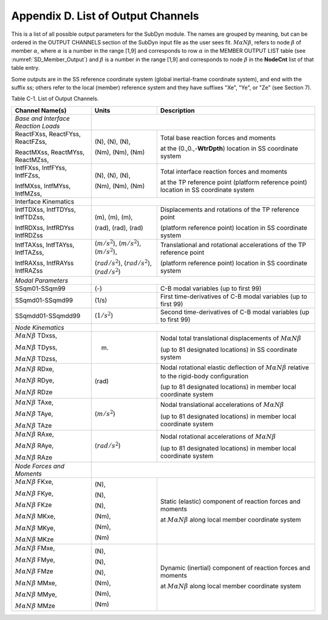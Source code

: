 .. _sd_appendix_D:

Appendix D. List of Output Channels
===================================

This is a list of all possible output parameters for the SubDyn module.
The names are grouped by meaning, but can be ordered in the OUTPUT
CHANNELS section of the SubDyn input file as the user sees fit. :math:`M \alpha N \beta`,
refers to node :math:`\beta` of member :math:`\alpha`, where :math:`\alpha` is a number in the range [1,9] and
corresponds to row :math:`\alpha` in the MEMBER OUTPUT LIST table (see :numref:`SD_Member_Output`) and
:math:`\beta` is a number in the range [1,9] and corresponds to node :math:`\beta` in the
**NodeCnt** list of that table entry.

Some outputs are in the SS reference coordinate system (global
inertial-frame coordinate system), and end with the suffix `ss`; others
refer to the local (member) reference system and they have suffixes
"Xe", "Ye", or "Ze" (see Section 7).

Table C-1. List of Output Channels.

+---------------------------------------+--------------------------------------------------------------+-------------------------------------------------------------------------------------------------------------------------------------+
| Channel Name(s)                       | Units                                                        | Description                                                                                                                         |
+=======================================+==============================================================+=====================================================================================================================================+
| *Base and Interface Reaction Loads*   |                                                                                                                                                                                                    |           
+---------------------------------------+--------------------------------------------------------------+-------------------------------------------------------------------------------------------------------------------------------------+
| ReactFXss, ReactFYss, ReactFZss,      | (N), (N), (N),                                               | Total base reaction forces and moments                                                                                              |
|                                       |                                                              |                                                                                                                                     |
| ReactMXss, ReactMYss, ReactMZss,      | (Nm), (Nm), (Nm)                                             | at the (0.,0.,-**WtrDpth**) location in SS coordinate system                                                                        |
+---------------------------------------+--------------------------------------------------------------+-------------------------------------------------------------------------------------------------------------------------------------+
| IntfFXss, IntfFYss, IntfFZss,         | (N), (N), (N),                                               | Total interface reaction forces and moments                                                                                         |
|                                       |                                                              |                                                                                                                                     |
| IntfMXss, IntfMYss, IntfMZss,         | (Nm), (Nm), (Nm)                                             | at the TP reference point (platform reference point) location in SS coordinate system                                               |
+---------------------------------------+--------------------------------------------------------------+-------------------------------------------------------------------------------------------------------------------------------------+
| Interface Kinematics                  |                                                                                                                                                                                                    |        
+---------------------------------------+--------------------------------------------------------------+-------------------------------------------------------------------------------------------------------------------------------------+
| IntfTDXss, IntfTDYss, IntfTDZss,      | (m), (m), (m),                                               | Displacements and rotations of the TP reference point                                                                               |
|                                       |                                                              |                                                                                                                                     |
| IntfRDXss, IntfRDYss IntfRDZss        | (rad), (rad), (rad)                                          | (platform reference point) location in SS coordinate system                                                                         |
+---------------------------------------+--------------------------------------------------------------+-------------------------------------------------------------------------------------------------------------------------------------+
| IntfTAXss, IntfTAYss, IntfTAZss,      | (:math:`{m/s^2}`), (:math:`{m/s^2}`), (:math:`{m/s^2}`),     | Translational and rotational accelerations of the TP reference point                                                                |
|                                       |                                                              |                                                                                                                                     |
| IntfRAXss, IntfRAYss IntfRAZss        | (:math:`{rad/s^2}`), (:math:`{rad/s^2}`), (:math:`{rad/s^2}`)| (platform reference point) location in SS coordinate system                                                                         |
+---------------------------------------+--------------------------------------------------------------+-------------------------------------------------------------------------------------------------------------------------------------+
| *Modal Parameters*                    |                                                                                                                                                                                                    |              
+---------------------------------------+--------------------------------------------------------------+-------------------------------------------------------------------------------------------------------------------------------------+
| SSqm01-SSqm99                         | (-)                                                          | C-B modal variables (up to first 99)                                                                                                |
+---------------------------------------+--------------------------------------------------------------+-------------------------------------------------------------------------------------------------------------------------------------+
| SSqmd01-SSqmd99                       | (1/s)                                                        | First time-derivatives of C-B modal variables (up to first 99)                                                                      |
+---------------------------------------+--------------------------------------------------------------+-------------------------------------------------------------------------------------------------------------------------------------+
| SSqmdd01-SSqmdd99                     | (:math:`{1/s^2}`)                                            | Second time-derivatives of C-B modal variables (up to first 99)                                                                     |
+---------------------------------------+--------------------------------------------------------------+-------------------------------------------------------------------------------------------------------------------------------------+
| *Node Kinematics*                     |                                                                                                                                                                                                    |           
+---------------------------------------+--------------------------------------------------------------+-------------------------------------------------------------------------------------------------------------------------------------+
| :math:`{M \alpha N \beta}` TDxss,     | (m)                                                          | Nodal total translational displacements of :math:`M \alpha N \beta`                                                                 |
|                                       |                                                              |                                                                                                                                     |
| :math:`M \alpha N \beta` TDyss,       |                                                              |                                                                                                                                     |
|                                       |                                                              | (up to 81 designated locations) in SS coordinate system                                                                             |
| :math:`M \alpha N \beta` TDzss,       |                                                              |                                                                                                                                     |
+---------------------------------------+--------------------------------------------------------------+-------------------------------------------------------------------------------------------------------------------------------------+
| :math:`{M \alpha N \beta}` RDxe,      | (rad)                                                        | Nodal rotational elastic deflection of :math:`M \alpha N \beta` relative to the rigid-body configuration                            |
|                                       |                                                              |                                                                                                                                     |
| :math:`{M \alpha N \beta}` RDye,      |                                                              |                                                                                                                                     |
|                                       |                                                              | (up to 81 designated locations) in member local coordinate system                                                                   |
| :math:`{M \alpha N \beta}` RDze       |                                                              |                                                                                                                                     |
+---------------------------------------+--------------------------------------------------------------+-------------------------------------------------------------------------------------------------------------------------------------+
| :math:`{M \alpha N \beta}` TAxe,      | (:math:`{m/s^2}`)                                            | Nodal translational accelerations  of :math:`M \alpha N \beta`                                                                      |
|                                       |                                                              |                                                                                                                                     |
| :math:`{M \alpha N \beta}` TAye,      |                                                              |                                                                                                                                     |
|                                       |                                                              | (up to 81 designated locations) in member local coordinate system                                                                   |
| :math:`{M \alpha N \beta}` TAze       |                                                              |                                                                                                                                     |
+---------------------------------------+--------------------------------------------------------------+-------------------------------------------------------------------------------------------------------------------------------------+
| :math:`{M \alpha N \beta}` RAxe,      | (:math:`{rad/s^2}`)                                          | Nodal rotational accelerations  of :math:`M \alpha N \beta`                                                                         |
|                                       |                                                              |                                                                                                                                     |
| :math:`{M \alpha N \beta}` RAye,      |                                                              |                                                                                                                                     |
|                                       |                                                              | (up to 81 designated locations) in member local coordinate system                                                                   |
| :math:`{M \alpha N \beta}` RAze       |                                                              |                                                                                                                                     |
+---------------------------------------+--------------------------------------------------------------+-------------------------------------------------------------------------------------------------------------------------------------+
| *Node Forces and Moments*             |                                                                                                                                                                                                    |           
+---------------------------------------+--------------------------------------------------------------+-------------------------------------------------------------------------------------------------------------------------------------+
| :math:`{M \alpha N \beta}` FKxe,      | (N),                                                         |  Static (elastic) component of reaction forces and moments                                                                          |
|                                       |                                                              |                                                                                                                                     |
| :math:`{M \alpha N \beta}` FKye,      | (N),                                                         |  at :math:`M \alpha N \beta`  along local member coordinate system                                                                  |               
|                                       |                                                              |                                                                                                                                     |
| :math:`{M \alpha N \beta}` FKze       | (N),                                                         |                                                                                                                                     |
|                                       |                                                              |                                                                                                                                     |
| :math:`{M \alpha N \beta}` MKxe,      | (Nm),                                                        |                                                                                                                                     |
|                                       |                                                              |                                                                                                                                     |
| :math:`{M \alpha N \beta}` MKye,      | (Nm),                                                        |                                                                                                                                     |
|                                       |                                                              |                                                                                                                                     |
| :math:`{M \alpha N \beta}` MKze       | (Nm)                                                         |                                                                                                                                     |
+---------------------------------------+--------------------------------------------------------------+-------------------------------------------------------------------------------------------------------------------------------------+
| :math:`{M \alpha N \beta}` FMxe,      | (N),                                                         |  Dynamic (inertial) component of reaction forces and moments                                                                        |
|                                       |                                                              |                                                                                                                                     |
| :math:`{M \alpha N \beta}` FMye,      | (N),                                                         |  at :math:`M \alpha N \beta`  along local member coordinate system                                                                  |               
|                                       |                                                              |                                                                                                                                     |
| :math:`{M \alpha N \beta}` FMze       | (N),                                                         |                                                                                                                                     |
|                                       |                                                              |                                                                                                                                     |
| :math:`{M \alpha N \beta}` MMxe,      | (Nm),                                                        |                                                                                                                                     |
|                                       |                                                              |                                                                                                                                     |
| :math:`{M \alpha N \beta}` MMye,      | (Nm),                                                        |                                                                                                                                     |
|                                       |                                                              |                                                                                                                                     |
| :math:`{M \alpha N \beta}` MMze       | (Nm)                                                         |                                                                                                                                     |
+---------------------------------------+--------------------------------------------------------------+-------------------------------------------------------------------------------------------------------------------------------------+

